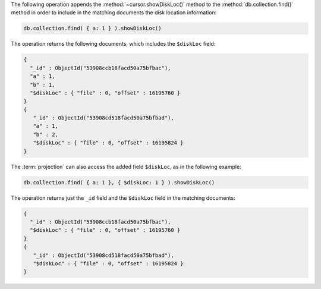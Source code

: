 The following operation appends the :method:`~cursor.showDiskLoc()`
method to the :method:`db.collection.find()` method in order to include
in the matching documents the disk location information:

.. code-block:: javascript

   db.collection.find( { a: 1 } ).showDiskLoc()

The operation returns the following documents, which includes the
``$diskLoc`` field:

.. code-block:: javascript

   {
     "_id" : ObjectId("53908ccb18facd50a75bfbac"), 
     "a" : 1, 
     "b" : 1, 
     "$diskLoc" : { "file" : 0, "offset" : 16195760 } 
   }
   {
      "_id" : ObjectId("53908cd518facd50a75bfbad"),
      "a" : 1,
      "b" : 2,
      "$diskLoc" : { "file" : 0, "offset" : 16195824 }
   }

The :term:`projection` can also access the added field ``$diskLoc``,
as in the following example:

.. code-block:: javascript

   db.collection.find( { a: 1 }, { $diskLoc: 1 } ).showDiskLoc()

The operation returns just the ``_id`` field and the ``$diskLoc``
field in the matching documents:

.. code-block:: javascript

   {
     "_id" : ObjectId("53908ccb18facd50a75bfbac"), 
     "$diskLoc" : { "file" : 0, "offset" : 16195760 } 
   }
   {
      "_id" : ObjectId("53908cd518facd50a75bfbad"),
      "$diskLoc" : { "file" : 0, "offset" : 16195824 }
   }
